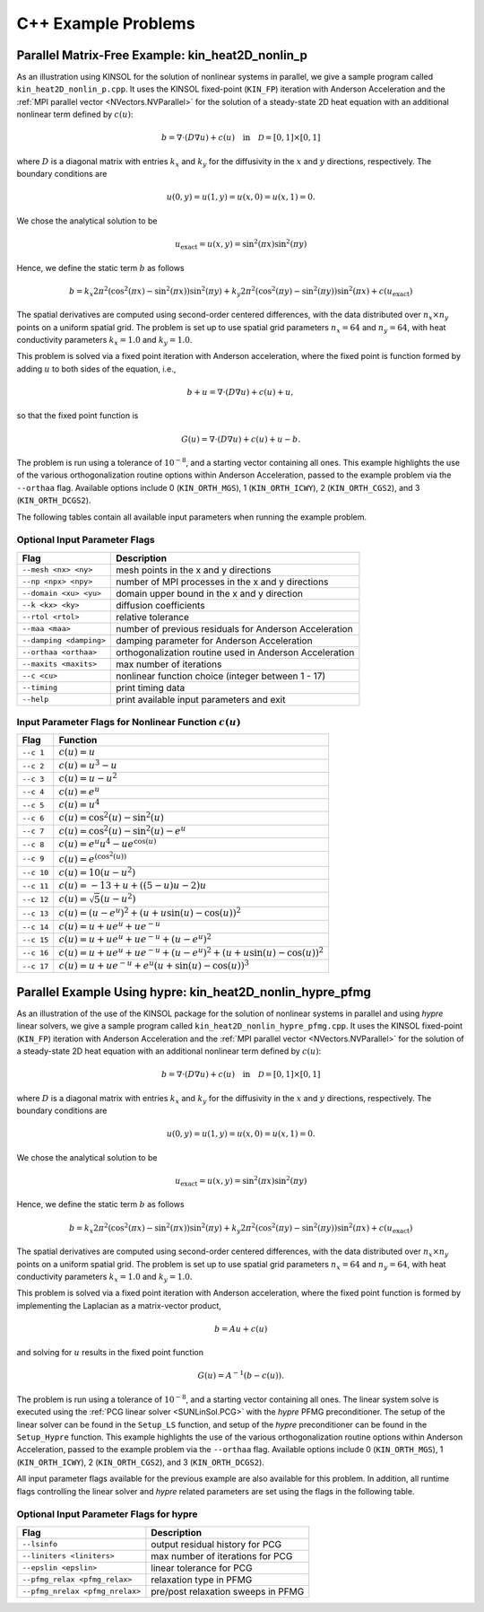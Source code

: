 ..
   -----------------------------------------------------------------------------
   SUNDIALS Copyright Start
   Copyright (c) 2025, Lawrence Livermore National Security,
   University of Maryland Baltimore County, and the SUNDIALS contributors.
   Copyright (c) 2013-2025, Lawrence Livermore National Security
   and Southern Methodist University.
   Copyright (c) 2002-2013, Lawrence Livermore National Security.
   All rights reserved.

   See the top-level LICENSE and NOTICE files for details.

   SPDX-License-Identifier: BSD-3-Clause
   SUNDIALS Copyright End
   -----------------------------------------------------------------------------

.. _KINSOL.Examples.CXX:

C++ Example Problems
====================

Parallel Matrix-Free Example: kin_heat2D_nonlin_p
-------------------------------------------------

As an illustration using KINSOL for the solution of nonlinear systems in
parallel, we give a sample program called ``kin_heat2D_nonlin_p.cpp``. It uses
the KINSOL fixed-point (``KIN_FP``) iteration with Anderson Acceleration and the
:ref:`MPI parallel vector <NVectors.NVParallel>` for the solution of a
steady-state 2D heat equation with an additional nonlinear term defined by
:math:`c(u)`:

.. math::

   b = \nabla \cdot (D \nabla u) + c(u) \quad \text{in} \quad \mathcal{D} = [0,1] \times [0,1]

where :math:`D` is a diagonal matrix with entries :math:`k_x` and :math:`k_y`
for the diffusivity in the :math:`x` and :math:`y` directions, respectively. The
boundary conditions are

.. math::

   u(0,y) = u(1,y) = u(x,0) = u(x,1) = 0.

We chose the analytical solution to be

.. math::

   u_{\text{exact}} = u(x,y) = \sin^2(\pi x) \sin^2(\pi y)

Hence, we define the static term :math:`b` as follows

.. math::

   b = k_x 2 \pi^2 (\cos^2(\pi x) - \sin^2(\pi x)) \sin^2(\pi y)
       + k_y 2 \pi^2 (\cos^2(\pi y) - \sin^2(\pi y)) \sin^2(\pi x)
       + c(u_{\text{exact}})

The spatial derivatives are computed using second-order centered differences,
with the data distributed over :math:`n_x \times n_y` points on a uniform
spatial grid. The problem is set up to use spatial grid parameters
:math:`n_x=64` and :math:`n_y=64`, with heat conductivity parameters
:math:`k_x=1.0` and :math:`k_y=1.0`.

This problem is solved via a fixed point iteration with Anderson acceleration,
where the fixed point is function formed by adding :math:`u` to both sides of
the equation, i.e.,

.. math::

   b + u = \nabla \cdot (D \nabla u) + c(u) + u,

so that the fixed point function is

.. math::

   G(u) = \nabla \cdot (D \nabla u) + c(u) + u - b.

The problem is run using a tolerance of :math:`10^{-8}`, and a starting vector
containing all ones. This example highlights the use of the various
orthogonalization routine options within Anderson Acceleration, passed to the
example problem via the ``--orthaa`` flag. Available options include 0
(``KIN_ORTH_MGS``), 1 (``KIN_ORTH_ICWY``), 2 (``KIN_ORTH_CGS2``), and 3
(``KIN_ORTH_DCGS2``).

The following tables contain all available input parameters when running the
example problem.

Optional Input Parameter Flags
^^^^^^^^^^^^^^^^^^^^^^^^^^^^^^

+-------------------------------+---------------------------------------------------------------+
| Flag                          | Description                                                   |
+===============================+===============================================================+
| ``--mesh <nx> <ny>``          | mesh points in the x and y directions                         |
+-------------------------------+---------------------------------------------------------------+
| ``--np <npx> <npy>``          | number of MPI processes in the x and y directions             |
+-------------------------------+---------------------------------------------------------------+
| ``--domain <xu> <yu>``        | domain upper bound in the x and y direction                   |
+-------------------------------+---------------------------------------------------------------+
| ``--k <kx> <ky>``             | diffusion coefficients                                        |
+-------------------------------+---------------------------------------------------------------+
| ``--rtol <rtol>``             | relative tolerance                                            |
+-------------------------------+---------------------------------------------------------------+
| ``--maa <maa>``               | number of previous residuals for Anderson Acceleration        |
+-------------------------------+---------------------------------------------------------------+
| ``--damping <damping>``       | damping parameter for Anderson Acceleration                   |
+-------------------------------+---------------------------------------------------------------+
| ``--orthaa <orthaa>``         | orthogonalization routine used in Anderson Acceleration       |
+-------------------------------+---------------------------------------------------------------+
| ``--maxits <maxits>``         | max number of iterations                                      |
+-------------------------------+---------------------------------------------------------------+
| ``--c <cu>``                  | nonlinear function choice (integer between 1 - 17)            |
+-------------------------------+---------------------------------------------------------------+
| ``--timing``                  | print timing data                                             |
+-------------------------------+---------------------------------------------------------------+
| ``--help``                    | print available input parameters and exit                     |
+-------------------------------+---------------------------------------------------------------+

Input Parameter Flags for Nonlinear Function :math:`c(u)`
^^^^^^^^^^^^^^^^^^^^^^^^^^^^^^^^^^^^^^^^^^^^^^^^^^^^^^^^^

+------------+--------------------------------------------------------------------------------------+
| Flag       | Function                                                                             |
+============+======================================================================================+
| ``--c 1``  | :math:`c(u) = u`                                                                     |
+------------+--------------------------------------------------------------------------------------+
| ``--c 2``  | :math:`c(u) = u^3 - u`                                                               |
+------------+--------------------------------------------------------------------------------------+
| ``--c 3``  | :math:`c(u) = u - u^2`                                                               |
+------------+--------------------------------------------------------------------------------------+
| ``--c 4``  | :math:`c(u) = e^u`                                                                   |
+------------+--------------------------------------------------------------------------------------+
| ``--c 5``  | :math:`c(u) = u^4`                                                                   |
+------------+--------------------------------------------------------------------------------------+
| ``--c 6``  | :math:`c(u) = \cos^2(u) - \sin^2(u)`                                                 |
+------------+--------------------------------------------------------------------------------------+
| ``--c 7``  | :math:`c(u) = \cos^2(u) - \sin^2(u) - e^u`                                           |
+------------+--------------------------------------------------------------------------------------+
| ``--c 8``  | :math:`c(u) = e^u u^4 - u e^{\cos(u)}`                                               |
+------------+--------------------------------------------------------------------------------------+
| ``--c 9``  | :math:`c(u) = e^{(\cos^2(u))}`                                                       |
+------------+--------------------------------------------------------------------------------------+
| ``--c 10`` | :math:`c(u) = 10(u - u^2)`                                                           |
+------------+--------------------------------------------------------------------------------------+
| ``--c 11`` | :math:`c(u) = -13 + u + ((5-u)u - 2)u`                                               |
+------------+--------------------------------------------------------------------------------------+
| ``--c 12`` | :math:`c(u) = \sqrt{5}(u - u^2)`                                                     |
+------------+--------------------------------------------------------------------------------------+
| ``--c 13`` | :math:`c(u) = (u - e^u)^2 + (u + u \sin(u) - \cos(u))^2`                             |
+------------+--------------------------------------------------------------------------------------+
| ``--c 14`` | :math:`c(u) = u + u e^u + u e^{-u}`                                                  |
+------------+--------------------------------------------------------------------------------------+
| ``--c 15`` | :math:`c(u) = u + u e^u + u e^{-u} + (u - e^u)^2`                                    |
+------------+--------------------------------------------------------------------------------------+
| ``--c 16`` | :math:`c(u) = u + u e^u + u e^{-u} + (u - e^u)^2 + (u + u\sin(u) - \cos(u))^2`       |
+------------+--------------------------------------------------------------------------------------+
| ``--c 17`` | :math:`c(u) = u + u e^{-u} + e^u (u + \sin(u) - \cos(u))^3`                          |
+------------+--------------------------------------------------------------------------------------+

Parallel Example Using hypre: kin_heat2D_nonlin_hypre_pfmg
----------------------------------------------------------

As an illustration of the use of the KINSOL package for the solution of
nonlinear systems in parallel and using *hypre* linear solvers, we give a sample
program called ``kin_heat2D_nonlin_hypre_pfmg.cpp``. It uses the KINSOL
fixed-point (``KIN_FP``) iteration with Anderson Acceleration and the :ref:`MPI
parallel vector <NVectors.NVParallel>` for the solution of a steady-state 2D
heat equation with an additional nonlinear term defined by :math:`c(u)`:

.. math::

   b = \nabla \cdot (D \nabla u) + c(u) \quad \text{in} \quad \mathcal{D} = [0,1] \times [0,1]

where :math:`D` is a diagonal matrix with entries :math:`k_x` and :math:`k_y`
for the diffusivity in the :math:`x` and :math:`y` directions, respectively. The
boundary conditions are

.. math::

   u(0,y) = u(1,y) = u(x,0) = u(x,1) = 0.

We chose the analytical solution to be

.. math::

   u_{\text{exact}} = u(x,y) = \sin^2(\pi x) \sin^2(\pi y)

Hence, we define the static term :math:`b` as follows

.. math::

   b = k_x 2 \pi^2 (\cos^2(\pi x) - \sin^2(\pi x)) \sin^2(\pi y)
       + k_y 2 \pi^2 (\cos^2(\pi y) - \sin^2(\pi y)) \sin^2(\pi x)
       + c(u_{\text{exact}})

The spatial derivatives are computed using second-order centered differences,
with the data distributed over :math:`n_x \times n_y` points on a uniform
spatial grid. The problem is set up to use spatial grid parameters
:math:`n_x=64` and :math:`n_y=64`, with heat conductivity parameters
:math:`k_x=1.0` and :math:`k_y=1.0`.

This problem is solved via a fixed point iteration with Anderson acceleration,
where the fixed point function is formed by implementing the Laplacian as a
matrix-vector product,

.. math::

   b = A u + c(u)

and solving for :math:`u` results in the fixed point function

.. math::

   G(u) = A^{-1} (b - c(u)).

The problem is run using a tolerance of :math:`10^{-8}`, and a starting vector
containing all ones. The linear system solve is executed using the :ref:`PCG
linear solver <SUNLinSol.PCG>` with the *hypre* PFMG preconditioner. The setup
of the linear solver can be found in the ``Setup_LS`` function, and setup of the
*hypre* preconditioner can be found in the ``Setup_Hypre`` function. This
example highlights the use of the various orthogonalization routine options
within Anderson Acceleration, passed to the example problem via the ``--orthaa``
flag. Available options include 0 (``KIN_ORTH_MGS``), 1 (``KIN_ORTH_ICWY``), 2
(``KIN_ORTH_CGS2``), and 3 (``KIN_ORTH_DCGS2``).

All input parameter flags available for the previous example are also available
for this problem. In addition, all runtime flags controlling the linear solver
and *hypre* related parameters are set using the flags in the following table.

Optional Input Parameter Flags for hypre
^^^^^^^^^^^^^^^^^^^^^^^^^^^^^^^^^^^^^^^^

+---------------------------------+---------------------------------------------------------------+
| Flag                            | Description                                                   |
+=================================+===============================================================+
| ``--lsinfo``                    | output residual history for PCG                               |
+---------------------------------+---------------------------------------------------------------+
| ``--liniters <liniters>``       | max number of iterations for PCG                              |
+---------------------------------+---------------------------------------------------------------+
| ``--epslin <epslin>``           | linear tolerance for PCG                                      |
+---------------------------------+---------------------------------------------------------------+
| ``--pfmg_relax <pfmg_relax>``   | relaxation type in PFMG                                       |
+---------------------------------+---------------------------------------------------------------+
| ``--pfmg_nrelax <pfmg_nrelax>`` | pre/post relaxation sweeps in PFMG                            |
+---------------------------------+---------------------------------------------------------------+
